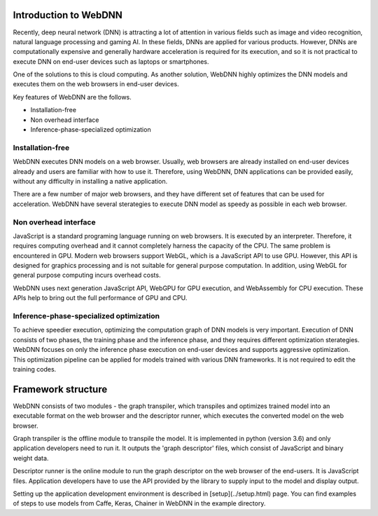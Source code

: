 Introduction to WebDNN
======================

Recently, deep neural network (DNN) is attracting a lot of attention in various fields such as image and video recognition, natural language processing and gaming AI. In these fields, DNNs are applied for various products. However, DNNs are computationally expensive and generally hardware acceleration is required for its execution, and so it is not practical to execute DNN on end-user devices such as laptops or smartphones.

One of the solutions to this is cloud computing. As another solution, WebDNN highly optimizes the DNN models and executes them on the web browsers in end-user devices.

Key features of WebDNN are the follows.

- Installation-free
- Non overhead interface
- Inference-phase-specialized optimization

Installation-free
-----------------

WebDNN executes DNN models on a web browser. Usually, web browsers are already installed on end-user devices already and users are familiar with how to use it. Therefore, using WebDNN, DNN applications can be provided easily, without any difficulty in installing a native application.

There are a few number of major web browsers, and they have different set of features that can be used for acceleration. WebDNN have several sterategies to execute DNN model as speedy as possible in each web browser.

Non overhead interface
----------------------

JavaScript is a standard programing language running on web browsers. It is executed by an interpreter. Therefore, it requires computing overhead and it cannot completely harness the capacity of the CPU. The same problem is encountered in GPU. Modern web browsers support WebGL, which is a JavaScript API to use GPU. However, this API is designed for graphics processing and is not suitable for general purpose computation. In addition, using WebGL for general purpose computing incurs overhead costs.

WebDNN uses next generation JavaScript API, WebGPU for GPU execution, and WebAssembly for CPU execution. These APIs help to bring out the full performance of GPU and CPU.

Inference-phase-specialized optimization
----------------------------------------

To achieve speedier execution, optimizing the computation graph of DNN models is very important. Execution of DNN consists of two phases, the training phase and the inference phase, and they requires different optimization sterategies. WebDNN focuses on only the inference phase execution on end-user devices and supports aggressive optimization. This optimization pipeline can be applied for models trained with various DNN frameworks. It is not required to edit the training codes.

Framework structure
===================

.. image:: ../_static/tutorial/pipeline.png

WebDNN consists of two modules - the graph transpiler, which transpiles and optimizes trained model into an executable format on the web browser and the descriptor runner, which executes the converted model on the web browser.

Graph transpiler is the offline module to transpile the model. It is implemented in python (version 3.6) and only application developers need to run it. It outputs the 'graph descriptor' files, which consist of JavaScript and binary weight data.

Descriptor runner is the online module to run the graph descriptor on the web browser of the end-users. It is JavaScript files. Application developers have to use the API provided by the library to supply input to the model and display output.

Setting up the application development environment is described in [setup](../setup.html) page. You can find examples of steps to use models from Caffe, Keras, Chainer in WebDNN in the example directory.
